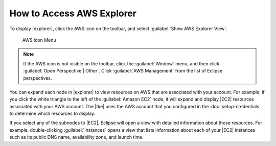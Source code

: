 .. Copyright 2010-2016 Amazon.com, Inc. or its affiliates. All Rights Reserved.

   This work is licensed under a Creative Commons Attribution-NonCommercial-ShareAlike 4.0
   International License (the "License"). You may not use this file except in compliance with the
   License. A copy of the License is located at http://creativecommons.org/licenses/by-nc-sa/4.0/.

   This file is distributed on an "AS IS" BASIS, WITHOUT WARRANTIES OR CONDITIONS OF ANY KIND,
   either express or implied. See the License for the specific language governing permissions and
   limitations under the License.

##########################
How to Access AWS Explorer
##########################

To display |explorer|, click the AWS icon on the toolbar, and select :guilabel:`Show AWS Explorer
View`.

.. figure:: images/tke-aws-explorer-menu.png
   :scale: 50

   AWS Icon Menu

.. note:: If the AWS icon is not visible on the toolbar, click the :guilabel:`Window` menu, and then
   click :guilabel:`Open Perspective | Other`. Click :guilabel:`AWS Management` from the list of
   Eclipse perspectives.

You can expand each node in |explorer| to view resources on AWS that are associated with your
account. For example, if you click the white triangle to the left of the :guilabel:`Amazon EC2`
node, it will expand and display |EC2| resources associated with your AWS account. The |tke| uses
the AWS account that you configured in the :doc:`setup-credentials` to determine which resources to
display.

.. image:: images/tke-aws-explorer-expanded.png
   :scale: 50

If you select any of the subnodes to |EC2|, Eclipse will open a view with detailed information
about those resources. For example, double-clicking :guilabel:`Instances` opens a view that lists
information about each of your |EC2| instances such as its public DNS name, availability zone, and
launch time.


